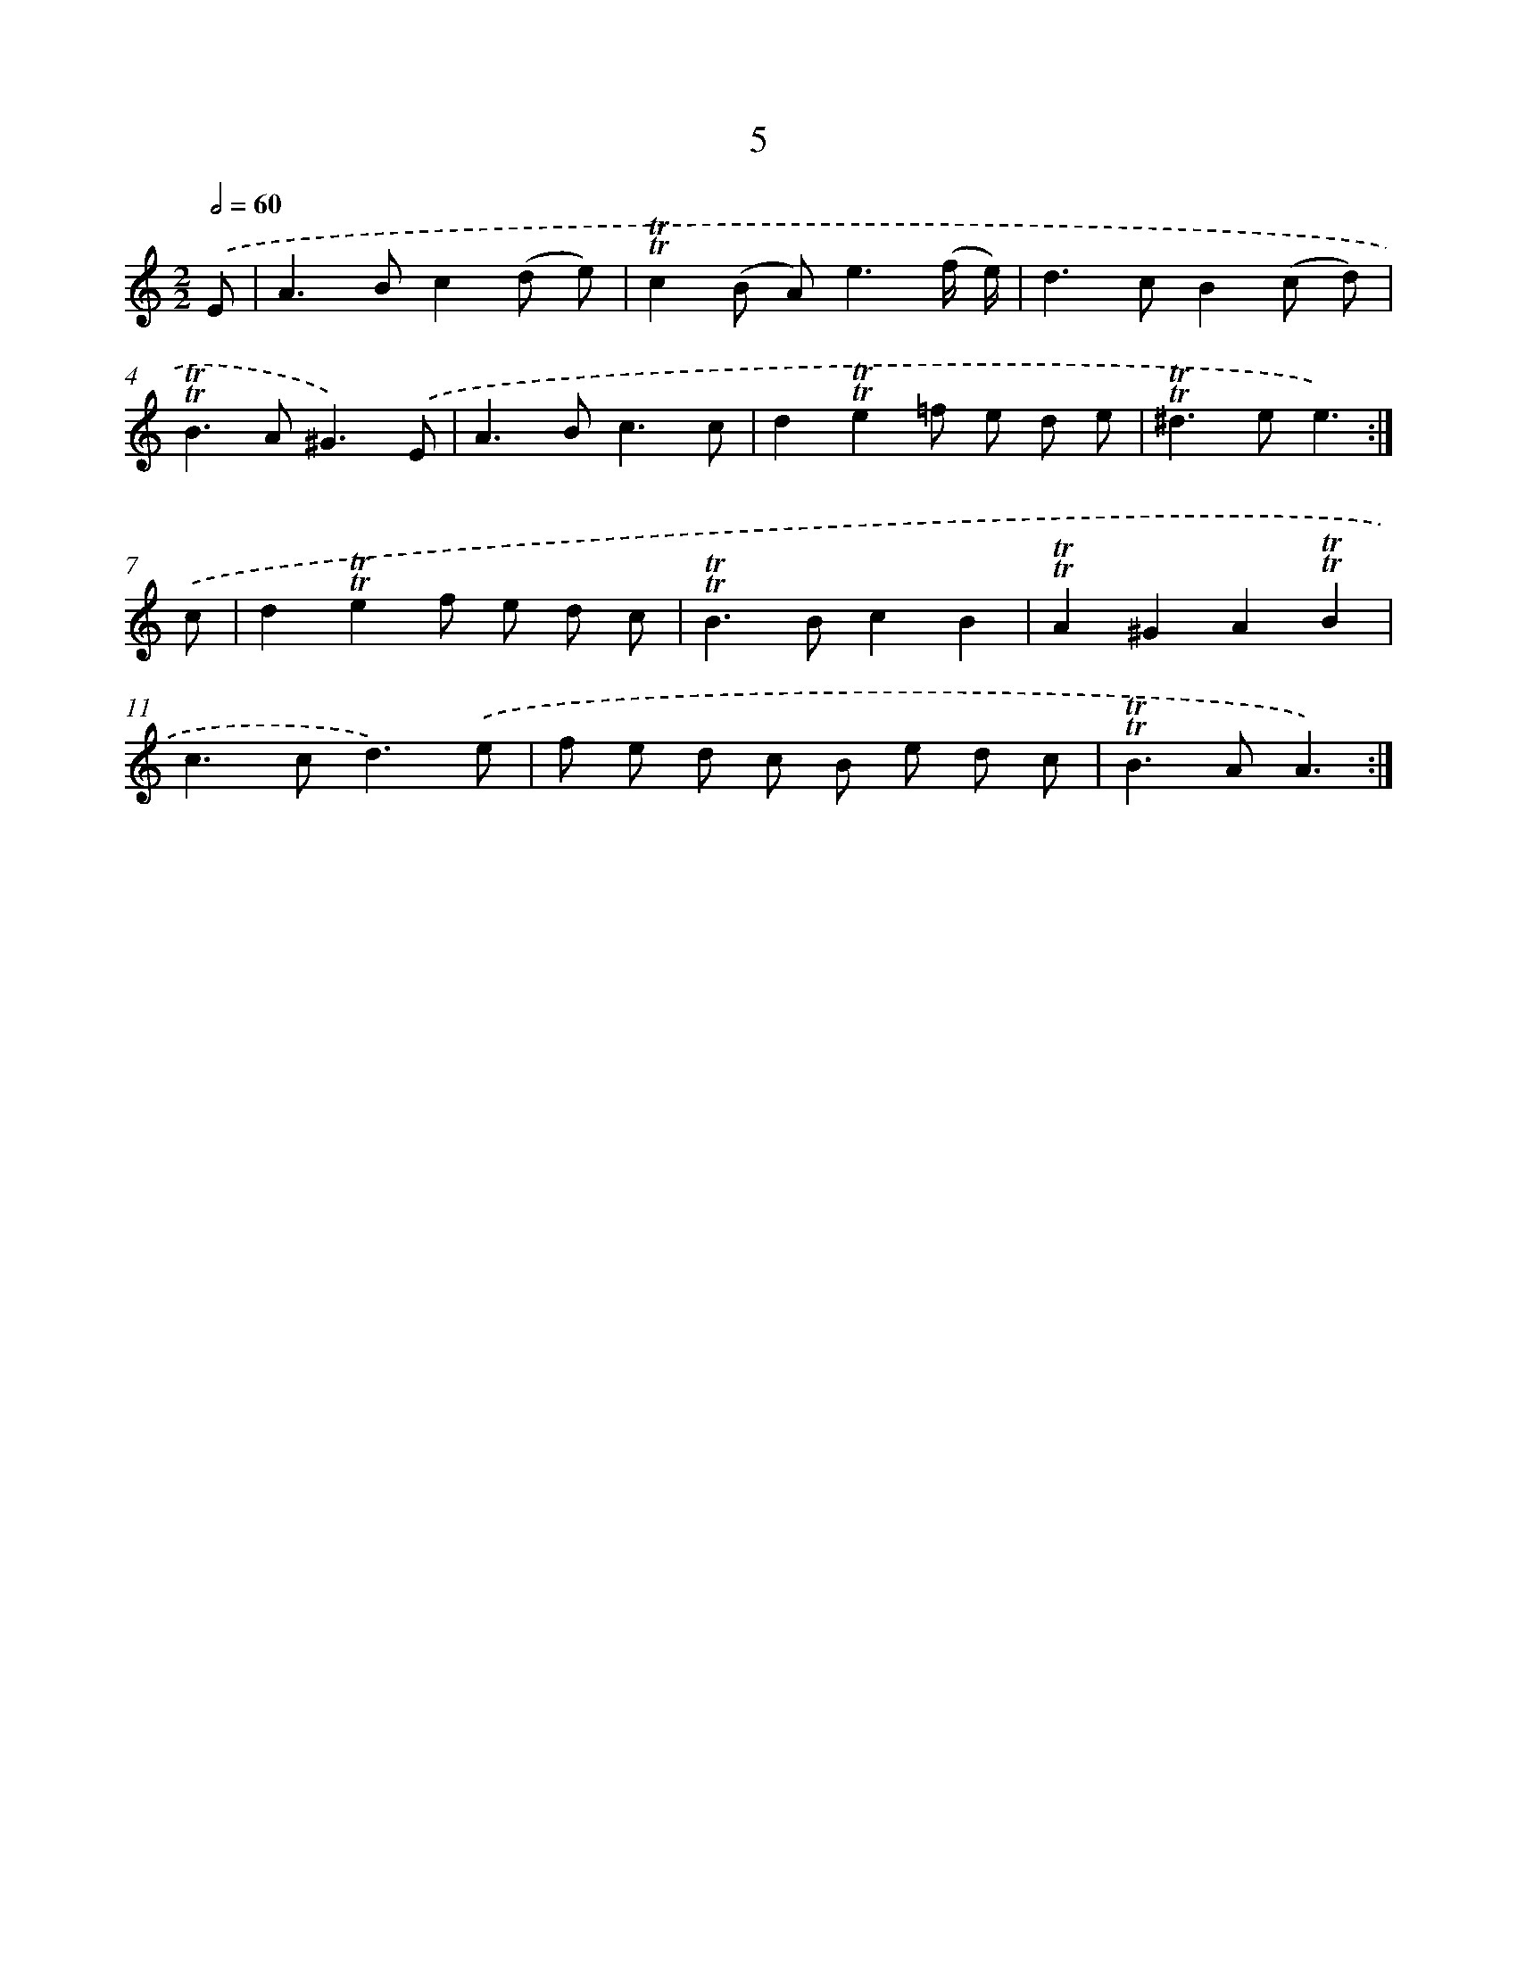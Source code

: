 X: 15512
T: 5
%%abc-version 2.0
%%abcx-abcm2ps-target-version 5.9.1 (29 Sep 2008)
%%abc-creator hum2abc beta
%%abcx-conversion-date 2018/11/01 14:37:54
%%humdrum-veritas 1760322901
%%humdrum-veritas-data 1520644409
%%continueall 1
%%barnumbers 0
L: 1/8
M: 2/2
Q: 1/2=60
K: C clef=treble
.('E [I:setbarnb 1]|
A2>B2c2(d e) |
!trill!!trill!c2(B A2<)e2(f/ e/) |
d2>c2B2(c d) |
!trill!!trill!B2>A2^G3).('E |
A2>B2c3c |
d2!trill!!trill!e2=f e d e |
!trill!!trill!^d2>e2e3) :|]
.('c [I:setbarnb 8]|
d2!trill!!trill!e2f e d c |
!trill!!trill!B2>B2c2B2 |
!trill!!trill!A2^G2A2!trill!!trill!B2 |
c2>c2d3).('e |
f e d c B e d c |
!trill!!trill!B2>A2A3) :|]
